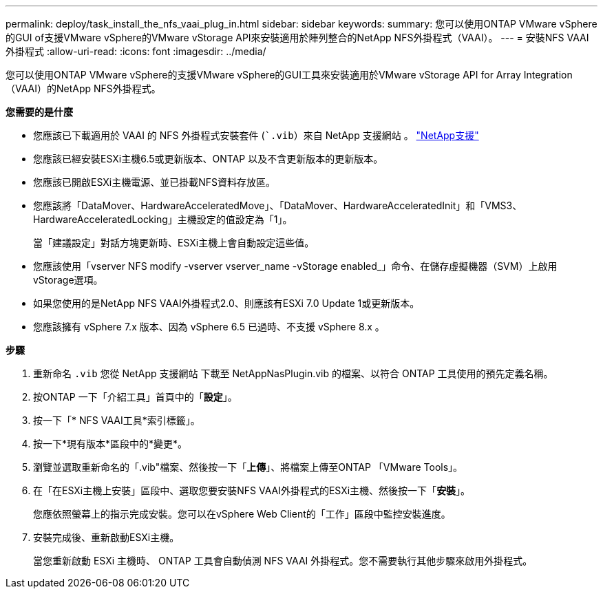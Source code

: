 ---
permalink: deploy/task_install_the_nfs_vaai_plug_in.html 
sidebar: sidebar 
keywords:  
summary: 您可以使用ONTAP VMware vSphere的GUI of支援VMware vSphere的VMware vStorage API來安裝適用於陣列整合的NetApp NFS外掛程式（VAAI）。 
---
= 安裝NFS VAAI外掛程式
:allow-uri-read: 
:icons: font
:imagesdir: ../media/


[role="lead"]
您可以使用ONTAP VMware vSphere的支援VMware vSphere的GUI工具來安裝適用於VMware vStorage API for Array Integration（VAAI）的NetApp NFS外掛程式。

*您需要的是什麼*

* 您應該已下載適用於 VAAI 的 NFS 外掛程式安裝套件 (``.vib`）來自 NetApp 支援網站 。 https://mysupport.netapp.com/site/global/dashboard["NetApp支援"]
* 您應該已經安裝ESXi主機6.5或更新版本、ONTAP 以及不含更新版本的更新版本。
* 您應該已開啟ESXi主機電源、並已掛載NFS資料存放區。
* 您應該將「DataMover、HardwareAcceleratedMove」、「DataMover、HardwareAcceleratedInit」和「VMS3、HardwareAcceleratedLocking」主機設定的值設定為「1」。
+
當「建議設定」對話方塊更新時、ESXi主機上會自動設定這些值。

* 您應該使用「vserver NFS modify -vserver vserver_name -vStorage enabled_」命令、在儲存虛擬機器（SVM）上啟用vStorage選項。
* 如果您使用的是NetApp NFS VAAI外掛程式2.0、則應該有ESXi 7.0 Update 1或更新版本。
* 您應該擁有 vSphere 7.x 版本、因為 vSphere 6.5 已過時、不支援 vSphere 8.x 。


*步驟*

. 重新命名 `.vib` 您從 NetApp 支援網站 下載至 NetAppNasPlugin.vib 的檔案、以符合 ONTAP 工具使用的預先定義名稱。
. 按ONTAP 一下「介紹工具」首頁中的「*設定*」。
. 按一下「* NFS VAAI工具*索引標籤」。
. 按一下*現有版本*區段中的*變更*。
. 瀏覽並選取重新命名的「.vib"檔案、然後按一下「*上傳*」、將檔案上傳至ONTAP 「VMware Tools」。
. 在「在ESXi主機上安裝」區段中、選取您要安裝NFS VAAI外掛程式的ESXi主機、然後按一下「*安裝*」。
+
您應依照螢幕上的指示完成安裝。您可以在vSphere Web Client的「工作」區段中監控安裝進度。

. 安裝完成後、重新啟動ESXi主機。
+
當您重新啟動 ESXi 主機時、 ONTAP 工具會自動偵測 NFS VAAI 外掛程式。您不需要執行其他步驟來啟用外掛程式。


